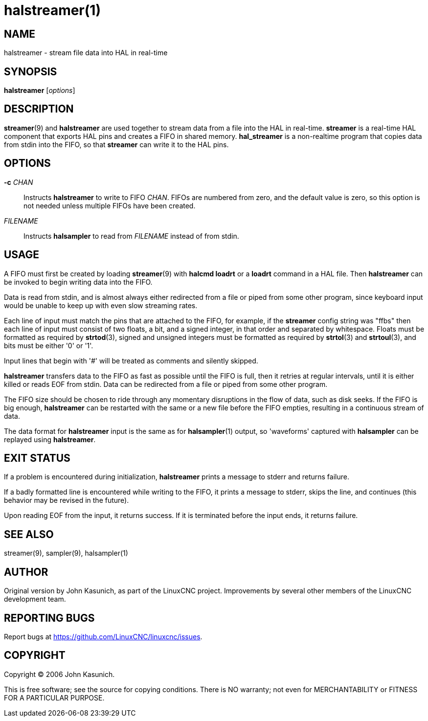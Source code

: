= halstreamer(1)

== NAME

halstreamer - stream file data into HAL in real-time


== SYNOPSIS

*halstreamer* [_options_]


== DESCRIPTION

*streamer*(9) and *halstreamer* are used together to stream data from a file into the HAL in real-time.
*streamer* is a real-time HAL component that exports HAL pins and creates a FIFO in shared memory.
*hal_streamer* is a non-realtime program that copies data from stdin into the FIFO, so that *streamer* can write it to the HAL pins.


== OPTIONS

*-c* _CHAN_::
  Instructs *halstreamer* to write to FIFO _CHAN_.
  FIFOs are numbered from zero, and the default value is zero,
  so this option is not needed unless multiple FIFOs have been created.

_FILENAME_::
  Instructs *halsampler* to read from _FILENAME_ instead of from stdin.


== USAGE

A FIFO must first be created by loading *streamer*(9) with *halcmd loadrt* or a *loadrt* command in a HAL file.
Then *halstreamer* can be invoked to begin writing data into the FIFO.

Data is read from stdin, and is almost always either redirected from
a file or piped from some other program, since keyboard input would be
unable to keep up with even slow streaming rates.

Each line of input must match the pins that are attached to the FIFO,
for example, if the *streamer* config string was "ffbs"
then each line of input must consist of two floats, a bit, and a signed integer,
in that order and separated by whitespace.  Floats must be formatted as required by *strtod*(3),
signed and unsigned integers must be formatted as required by *strtol*(3) and *strtoul*(3),
and bits must be either '0' or '1'.

Input lines that begin with '#' will be treated as comments and silently skipped.

*halstreamer* transfers data to the FIFO as fast as possible until the FIFO is full,
then it retries at regular intervals, until it is either killed or reads EOF from stdin.
Data can be redirected from a file or piped from some other program.

The FIFO size should be chosen to ride through any momentary disruptions in the flow of data,
such as disk seeks.  If the FIFO is big enough, *halstreamer* can be restarted with the same or a new file
before the FIFO empties, resulting in a continuous stream of data.

The data format for *halstreamer* input is the same as for *halsampler*(1) output,
so 'waveforms' captured with *halsampler* can be replayed using *halstreamer*.


== EXIT STATUS

If a problem is encountered during initialization,
*halstreamer* prints a message to stderr and returns failure.

If a badly formatted line is encountered while writing to the FIFO,
it prints a message to stderr, skips the line, and continues
(this behavior may be revised in the future).

Upon reading EOF from the input, it returns success.
If it is terminated before the input ends, it returns failure.


== SEE ALSO

streamer(9), sampler(9), halsampler(1)


== AUTHOR

Original version by John Kasunich, as part of the LinuxCNC project.
Improvements by several other members of the LinuxCNC development team.


== REPORTING BUGS

Report bugs at https://github.com/LinuxCNC/linuxcnc/issues.

== COPYRIGHT

Copyright © 2006 John Kasunich.

This is free software; see the source for copying conditions.  There
is NO warranty; not even for MERCHANTABILITY or FITNESS FOR A
PARTICULAR PURPOSE.

